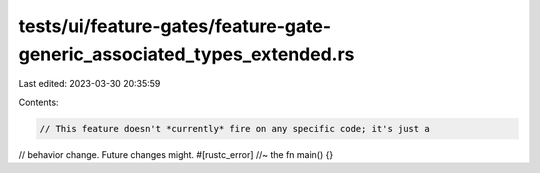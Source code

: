 tests/ui/feature-gates/feature-gate-generic_associated_types_extended.rs
========================================================================

Last edited: 2023-03-30 20:35:59

Contents:

.. code-block:: rs

    // This feature doesn't *currently* fire on any specific code; it's just a
// behavior change. Future changes might.
#[rustc_error] //~ the
fn main() {}


